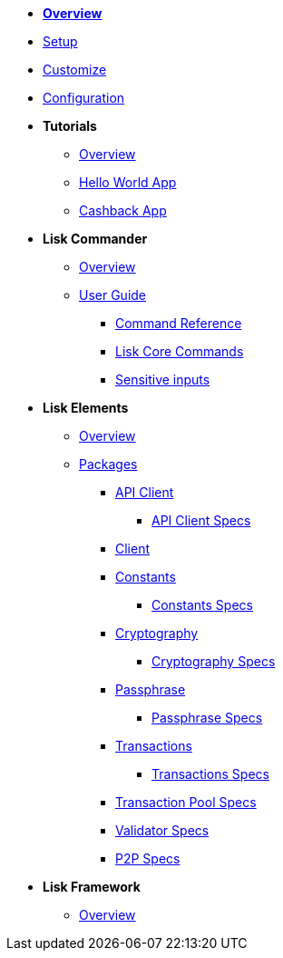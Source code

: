 * xref:index.adoc[*Overview*]
* xref:setup.adoc[Setup]
* xref:customize.adoc[Customize]
* xref:configuration.adoc[Configuration]
* *Tutorials*
** xref:tutorials/index.adoc[Overview]
** xref:tutorials/hello-world.adoc[Hello World App]
** xref:tutorials/cashback.adoc[Cashback App]
* *Lisk Commander*
** xref:lisk-commander/index.adoc[Overview]
** xref:lisk-commander/user-guide.adoc[User Guide]
*** xref:lisk-commander/user-guide/commands.adoc[Command Reference]
*** xref:lisk-commander/user-guide/lisk-core.adoc[Lisk Core Commands]
*** xref:lisk-commander/user-guide/sensitive-inputs.adoc[Sensitive inputs]
* *Lisk Elements*
** xref:lisk-elements/index.adoc[Overview]
** xref:lisk-elements/packages.adoc[Packages]
*** xref:lisk-elements/packages/api-client.adoc[API Client]
**** link:lisk-elements/packages/api-client-specs/[API Client Specs]
*** xref:lisk-elements/packages/client.adoc[Client]
*** xref:lisk-elements/packages/constants.adoc[Constants]
**** link:lisk-elements/packages/constants-specs/[Constants Specs]
*** xref:lisk-elements/packages/cryptography.adoc[Cryptography]
**** link:lisk-elements/packages/cryptography-specs/[Cryptography Specs]
*** xref:lisk-elements/packages/passphrase.adoc[Passphrase]
**** link:lisk-elements/packages/pasphrase-specs/[Passphrase Specs]
*** xref:lisk-elements/packages/transactions.adoc[Transactions]
**** link:lisk-elements/packages/transactions-specs/[Transactions Specs]
*** link:lisk-elements/packages/transaction_pool-specs/[Transaction Pool Specs]
*** link:lisk-elements/packages/validator-specs/[Validator Specs]
*** link:lisk-elements/packages/p2p-specs/[P2P Specs]
* *Lisk Framework*
** xref:lisk-framework/index.adoc[Overview]
